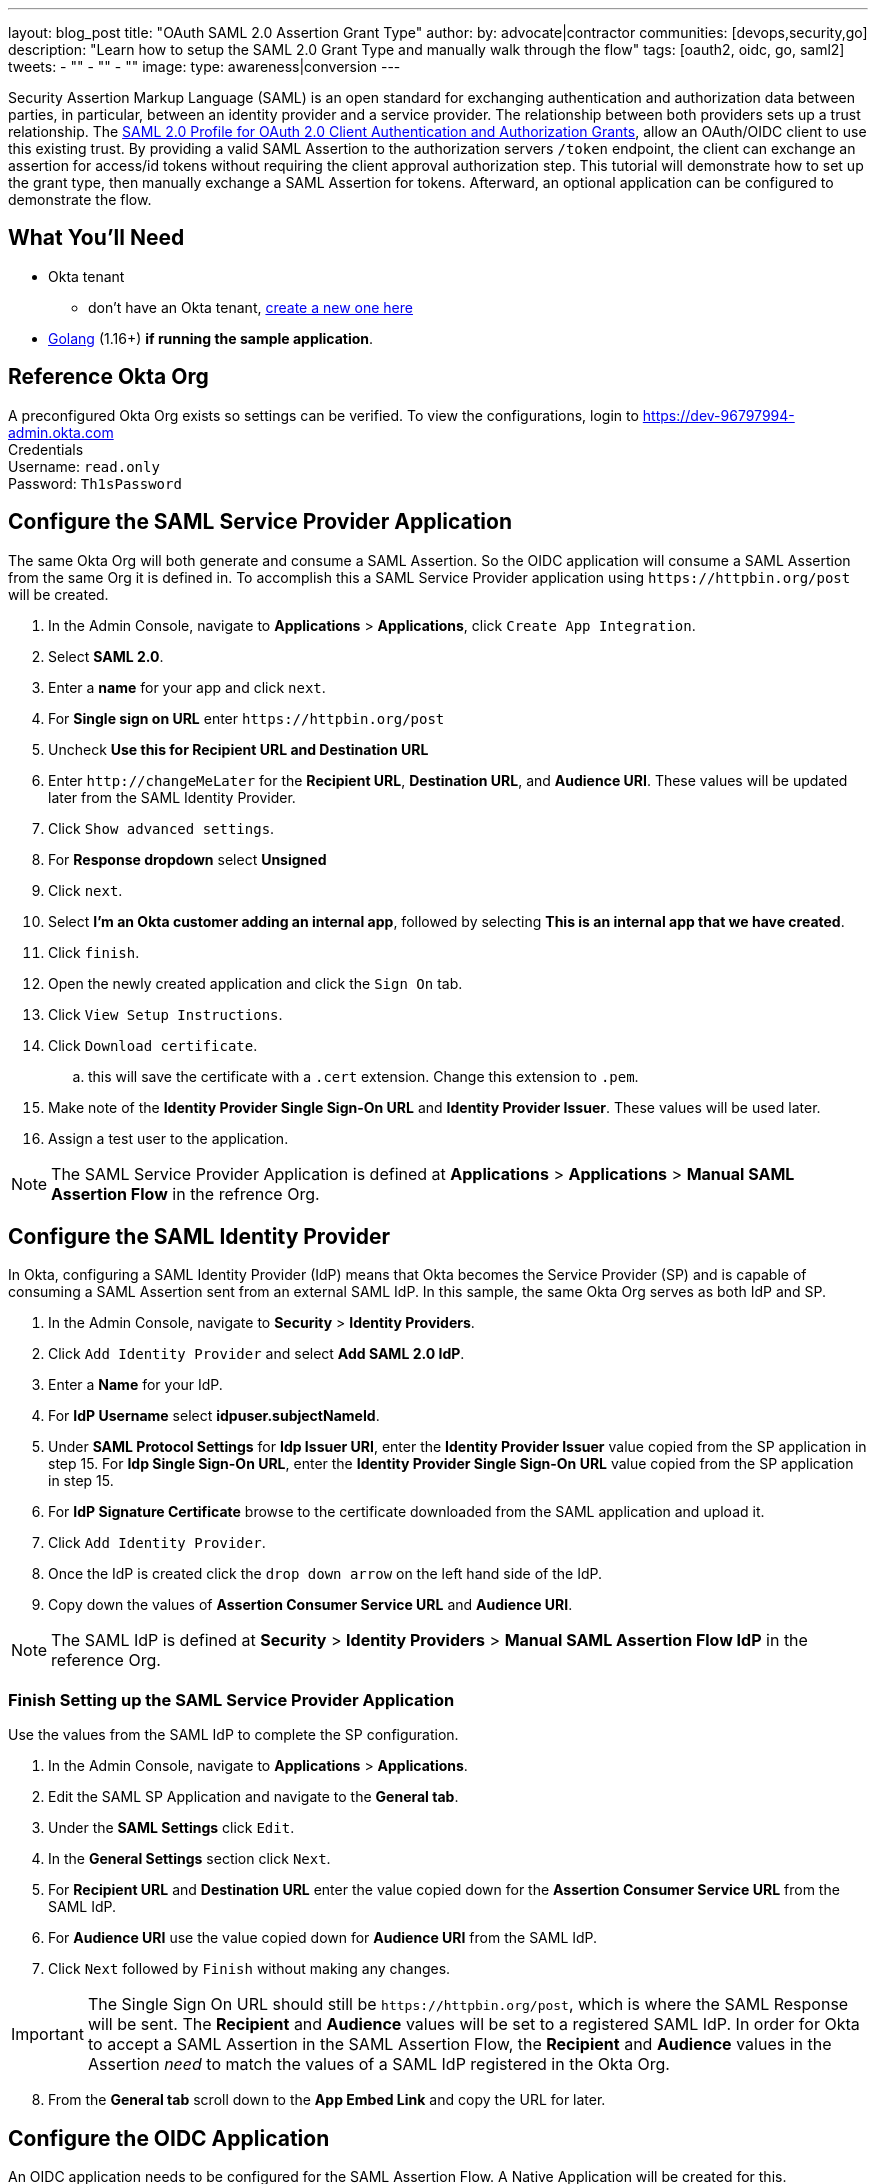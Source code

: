 ---
layout: blog_post
title: "OAuth SAML 2.0 Assertion Grant Type"
author:
by: advocate|contractor
communities: [devops,security,go]
description: "Learn how to setup the SAML 2.0 Grant Type and manually walk through the flow"
tags: [oauth2, oidc, go, saml2]
tweets:
- ""
- ""
- ""
image:
type: awareness|conversion
---

:toc: macro
:page-liquid:
:experimental:

Security Assertion Markup Language (SAML) is an open standard for exchanging authentication and authorization data between parties, in particular, between an identity provider and a service provider. The relationship between both providers sets up a trust relationship. The https://datatracker.ietf.org/doc/html/draft-ietf-oauth-saml2-bearer[SAML 2.0 Profile for OAuth 2.0 Client Authentication and Authorization Grants], allow an OAuth/OIDC client to use this existing trust. By providing a valid SAML Assertion to the authorization servers `/token` endpoint, the client can exchange an assertion for access/id tokens without requiring the client approval authorization step. This tutorial will demonstrate how to set up the grant type, then manually exchange a SAML Assertion for tokens. Afterward, an optional application can be configured to demonstrate the flow.

toc::[]

== What You'll Need
* Okta tenant
** don't have an Okta tenant, https://www.okta.com/free-trial/[create a new one here]
* https://golang.org/dl/[Golang] (1.16+) **if running the sample application**.

== Reference Okta Org
A preconfigured Okta Org exists so settings can be verified.   
To view the configurations, login to https://dev-96797994-admin.okta.com[https://dev-96797994-admin.okta.com] +
Credentials +
Username: `read.only` +
Password: `Th1sPassword` +

== Configure the SAML Service Provider Application
The same Okta Org will both generate and consume a SAML Assertion. So the OIDC application will consume a SAML Assertion from the same Org it is defined in. To accomplish this a SAML Service Provider application using `\https://httpbin.org/post` will be created. +

[start=1]
. In the Admin Console, navigate to **Applications** > **Applications**, click `Create App Integration`.
. Select **SAML 2.0**.
. Enter a **name** for your app and click `next`.
. For **Single sign on URL** enter `\https://httpbin.org/post`
. Uncheck **Use this for Recipient URL and Destination URL**
. Enter `\http://changeMeLater` for the **Recipient URL**, **Destination URL**, and **Audience URI**. These values will be updated later from the SAML Identity Provider.
. Click `Show advanced settings`.
. For **Response dropdown** select **Unsigned**
. Click `next`.
. Select **I'm an Okta customer adding an internal app**, followed by selecting **This is an internal app that we have created**.
. Click `finish`.
. Open the newly created application and click the `Sign On` tab.
. Click `View Setup Instructions`.
. Click `Download certificate`.
.. this will save the certificate with a `.cert` extension. Change this extension to `.pem`.
. Make note of the **Identity Provider Single Sign-On URL** and **Identity Provider Issuer**. These values will be used later.
. Assign a test user to the application.

NOTE: The SAML Service Provider Application is defined at ***Applications*** > ***Applications*** > ***Manual SAML Assertion Flow*** in the refrence Org.

== Configure the SAML Identity Provider
In Okta, configuring a SAML Identity Provider (IdP) means that Okta becomes the Service Provider (SP) and is capable of consuming a SAML Assertion sent from an external SAML IdP. In this sample, the same Okta Org serves as both IdP and SP.

[start=1]
. In the Admin Console, navigate to **Security** > **Identity Providers**.
. Click `Add Identity Provider` and select **Add SAML 2.0 IdP**.
. Enter a **Name** for your IdP.
. For **IdP Username** select **idpuser.subjectNameId**.
. Under **SAML Protocol Settings** for **Idp Issuer URI**, enter the **Identity Provider Issuer** value copied from the SP application in step 15. For **Idp Single Sign-On URL**, enter the **Identity Provider Single Sign-On URL** value copied from the SP application in step 15.
. For **IdP Signature Certificate** browse to the certificate downloaded from the SAML application and upload it.
. Click `Add Identity Provider`.
. Once the IdP is created click the `drop down arrow` on the left hand side of the IdP.
. Copy down the values of **Assertion Consumer Service URL** and **Audience URI**.

NOTE: The SAML IdP is defined at ***Security*** > ***Identity Providers*** > ***Manual SAML Assertion Flow IdP*** in the reference Org.

=== Finish Setting up the SAML Service Provider Application
Use the values from the SAML IdP to complete the SP configuration.

[start=1]
. In the Admin Console, navigate to **Applications** > **Applications**.
. Edit the SAML SP Application and navigate to the **General tab**.
. Under the **SAML Settings** click `Edit`.
. In the **General Settings** section click `Next`.
. For **Recipient URL** and **Destination URL** enter the value copied down for the **Assertion Consumer Service URL** from the SAML IdP. 
. For **Audience URI** use the value copied down for **Audience URI** from the SAML IdP.
. Click `Next` followed by `Finish` without making any changes.

IMPORTANT: The Single Sign On URL should still be `\https://httpbin.org/post`, which is where the SAML Response will be sent. The **Recipient** and **Audience** values will be set to a registered SAML IdP. In order for Okta to accept a SAML Assertion in the SAML Assertion Flow, the **Recipient** and **Audience** values in the Assertion _need_ to match the values of a SAML IdP registered in the Okta Org.

[start=8]
. From the **General tab** scroll down to the **App Embed Link** and copy the URL for later.

== Configure the OIDC Application
An OIDC application needs to be configured for the SAML Assertion Flow. A Native Application will be created for this.

[start=1]
. In the Admin Console, navigate to **Applications** > **Applications**.
. Click **Create App Integration**.
. Select **ODIC - OpenID Connect** as the **Sign-in method**, and **Native Application** as the **Application type**.
. Click `Next`
. Enter a name for your app integration. 
. In the **Grant type** section specify **SAML 2.0 Assertion**.
. In the **Assignments** section, select **Skip group assignment for now**.
. The rest of the default settings can be left, click `Save`.
. From the **General** tab click `Edit`, in the **Client Credentials** section select **Use Client Authentication**.
. Click `Save`.
. Assign the same test user to the application that was assigned to the SAML Service Provider Application.

NOTE: The OIDC Application is defined at ***Applications*** > ***Applications*** > ***SAML Assertion OIDC Flow*** in the reference Org.

== Configure the Authorization Server for the SAML Grant
An authorization server needs to be configured for the SAML Assertion Flow. For this example the **default** authorization server will be used.

[start=1]
. In the Admin Console, navigate to **Security** > **API**.
. On the Authorization Servers tab, select **default** from the Name column in the table.
. Select the **Access Policies** tab.
. For **Default Policy** in the **Assigned to clients** section, verify that either **All Clients** is set, or the OIDC application configured prior is set.
. Click the `pencil` for **Default Policy Rule** to edit.
. In the Edit Rule window, select **SAML 2.0 Assertion** in the **IF Grant type is** section if not currently enabled.
. Click `Update Rule`.

NOTE: The Authorization Server is defined at ***Security*** > ***API*** > ***Authorization Servers*** > ***default*** in the reference Org.

== Execute the SAML Assertion Flow
At this point everything should be setup and ready to run the SAML Assertion Flow.   

.Set up recap:
* A SAML Service Provider Application has been configured to send a SAML Assertion too `\https://httpbin.org/post`.
* A SAML Identity Provider has been configured that is able to validate the SAML Assertion sent to the SAML SP.
* An OIDC Application has been configured capable of of the SAML Assertion Flow.
* An Authorization Server has been configured that allows the SAML Assertion Grant type.

TIP: An OIDC App that is configured for the SAML Assertion Flow relies on a registered SAML Identity provider(s). There is no direct mapping between the app and the registered provider however, so a single app could accept assertions from multiple SAML IdPs.

The flow starts with Okta sending a SAML Response to the SAML Service Provider Application.

[start=1]
. Open a browser and enter the **App Embed Link** copied earlier from the SAML Service Provider Application in the address location.
. After login, if a valid Okta session doesn't exist your browser will redirect to `\https://httpbin.org/post` with a SAML Response.
. As part of the form data sent to `\https://httpbin.org/post` should be a **SAMLResponse**. Copy the contents of the SAMLResponse not including the opening/closing quotes.

image::{% asset_path 'blog/saml-assertion-flow-1/httpbin.png' %}[alt=SAML Response Sent to Service App,width=800,align=center]

[start=4]
. Navigate to `\https://www.base64decode.org`. 
. Keep the default settings and paste the **SAMLResponse** value in the top window.
. Click `DECODE`.
. In the **decoded content** search for the text **saml2:assertion**. There should be an opening and closing XML element. 
. Copy the contents of the assertion including both opening and closing **saml2:assertion** tags.

image::{% asset_path 'blog/saml-assertion-flow-1/resp_decoded.png' %}[alt=SAML Response Decoded,width=800,align=center]

[start=9]
. Navigate to `\https://www.base64encode.org`
. Keep the default settings and paste the **assertion** in the top window.
. Click `ENCODE`.

This produces the needed SAML assertion to make the `/token` call for your OIDC application.

image::{% asset_path 'blog/saml-assertion-flow-1/assertion_encoded.png' %}[alt=SAML Assertion Enecoded,width=800,align=center]

[start=12]
. With the encoded SAML Assertion, use https://curl.se/[cURL] or https://www.postman.com/[Postman] to make a call to the `/token` endpoint of the configured authorization server.

[source,sh]
----
curl --location --request POST 'https://{DOMAIN}.okta.com/oauth2/default/v1/token' \
--header 'Accept: application/json' \
--header 'Authorization: Basic MG9hMWJvOTcwMGpHb0J0UnU1ZDc6aXRtQTFtN1VsVjEwMFZmQW9EUjVWRWc5MFU0OHdEUTZpNEM2QmRGbg==' \
--header 'Content-Type: application/x-www-form-urlencoded' \
--data-urlencode 'grant_type=urn:ietf:params:oauth:grant-type:saml2-bearer' \
--data-urlencode 'scope=openid profile email offline_access' \
--data-urlencode 'assertion=PHNhbWwyOkFzc2VydGlvbi...FtbDI6QXNzZXJ0aW9uPg=='
----

TIP: The Authorization header is the base64 encoded value of the OIDC applications **client_id** and **client_secret** separated by a **colon**, Base64(client_id:client_secret)

[start=13]
. The call to `/token` should return the OAuth tokens.

[source,json]
----
{
    "access_token": "eyJraWQiOiJZSEdyS3VGY3JyM1h0...oIwH2tjRQ",
    "expires_in": 300,
    "id_token": "eyJraWQiOiJZSEdyS3VGY3JyM1h0TERZ...BekDjInNg",
    "scope": "profile email openid",
    "token_type": "Bearer"
}
----

== Common Problems
Configuring this flow often takes a bit of troubleshooting to get it dialed in correctly. Often the following error will be received during configuration,

[source,json]
----
{
    "error": "invalid_grant",
    "error_description": "'assertion' is not a valid SAML 2.0 Assertion."
}
----

.Common reasons:
* The audience/recipient in the SAML Assertion does not match what is configured in a registered SAML IdP in Okta.
* The SAML Assertion is not signed, or there is an algorithm mismatch.
* If using an Okta Org with a custom domain URL, the wrong issuer (URL) is useed.
* The full SAML Response was used instead of the Assertion.

== Sample Application

image::{% asset_path 'blog/saml-assertion-flow-1/sample.gif' %}[alt=Sample App,width=800,align=center]

If the above was configured successfully, you may want to try the sample application. It requires https://golang.org/dl/[Golang] (1.16+).

[source,sh]
----
git clone https://github.com/emanor-okta/saml-assertion-flow-samples.git
cd saml-assertion-flow-samples/saml-assertion-flow-with-okta
go mod tidy
go run main.go
----

The app is already configured for an existing Okta Org and can be tested as is.

* With the app running navigate to `\http://localhost:8080`
* Click `Get Tokens`
* This will invoke the embedded URL link for the SAML SP Application.
* When prompted for credentials use `read.only` / `Th1sPassword`
* The application will run through the flow displaying the various requests/responses of the flow.

=== Configure the app for Your Org

* With the app running navigate to `\http://localhost:8080` and click `Config`
* For ***Okta SAML Embed Link*** enter the **App Embed Link** from the SAML Service Application created.
* Click `Save SAML Settings`
* For ***Client ID*** enter the ID from the OIDC Application.
* For ***Client Secret*** enter the Secret from the OIDC Application.
* For ***Token URL*** enter `\https://{OKTA_ORG}/oauth2/default/v1/token`
* Click `Save OIDC Settings`

The final step is to edit the SAML SP Application to send the SAML Response to `\http://localhost:8080/samlresponse` instead of `\https://httpbin.org/post`.

* Navigate to ***Applications*** > ***Applications*** > {SAML_SERVICE_APP} > ***General*** > ***SAML Settings***
* Click `Edit`
* Click `Next` without any changes
* Under ***SAML Settings*** > ***General*** > ***Single sign on URL***, enter `\http://localhost:8080/samlresponse`
* Click `Next` without any other changes
* Click `Finish` without any changes

Click `Get Tokens` again, this time enter your own credentials 😎

== Wrap Up
Hopefully this provided valuable knowledge on how the SAML Assertion Grant type is setup in Okta. The next step is to integrate your own external SAML IdP.

* To learn about this and other Grant Types please visit https://developer.okta.com/docs/guides/implement-grant-type/authcode/main/[here]
* Interested in other potential use-cases for the SAML Assertion Grant flow
** SAML Assertion flow with https://www.keycloak.org/[Keycloak] and Okta https://github.com/emanor-okta/saml-assertion-flow-samples/tree/main/saml-assertion-flow-keycloak[sample application]
** SAML Assertion flow with an application generated assertion https://github.com/emanor-okta/saml-assertion-flow-samples/tree/main/self-generated/saml-assertion-flow-self-generated[sample application]





